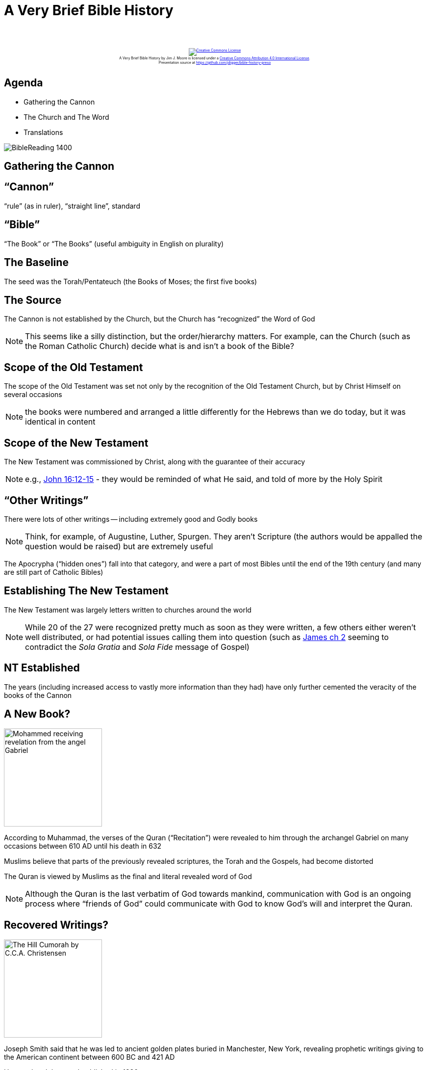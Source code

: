 [%notitle]
= A Very Brief Bible History
:imagesdir: images
:icons: font
:revealjs_width: "1200"
:revealjs_height: "768"
:revealjs_minScale: 0.2
:revealjs_maxScale: 2.0
:customcss: ./preso.css
:revealjs_theme: simple
:revealjs_history: true
:revealjs_transition: none
// :revealjs_controls: false

++++
<br/><br/><div class="content" style="display: flex; text-align: center;">
<p style="font-size: 0.5em; width: 100%"><a rel="license" href="http://creativecommons.org/licenses/by/4.0/">
<img alt="Creative Commons License" style="border-width:0" src="https://i.creativecommons.org/l/by/4.0/88x31.png" /></a>
<br /><span xmlns:dct="http://purl.org/dc/terms/" property="dct:title">A Very Brief Bible History</span> by
<span xmlns:cc="http://creativecommons.org/ns#" property="cc:attributionName">Jim J. Moore</span> is licensed under
a <a rel="license" href="http://creativecommons.org/licenses/by/4.0/">Creative Commons Attribution 4.0 International License</a>.<br />
Presentation source at <a xmlns:dct="http://purl.org/dc/terms/" href="https://github.com/jdigger/bible-history-preso" rel="dct:source">https://github.com/jdigger/bible-history-preso</a></p></div>
++++


== Agenda

* Gathering the Cannon
* The Church and The Word
* Translations

image::BibleReading_1400.jpeg[]

== Gathering the Cannon

== "`Cannon`"

"`rule`" (as in ruler), "`straight line`", standard

== "`Bible`"

"`The Book`" or "`The Books`" (useful ambiguity in English on plurality)

== The Baseline

The seed was the Torah/Pentateuch (the Books of Moses; the first five books)

== The Source

The Cannon is not established by the Church, but the Church has "`recognized`" the Word of God

[.smaller]
NOTE: This seems like a silly distinction, but the order/hierarchy matters. For example, can the Church (such as the Roman Catholic Church) decide what is and isn't a book of the Bible?

== Scope of the Old Testament

The scope of the Old Testament was set not only by the recognition of the Old Testament Church, but by Christ Himself on several occasions

[.smaller]
NOTE: the books were numbered and arranged a little differently for the Hebrews than we do today, but it was identical in content

== Scope of the New Testament

The New Testament was commissioned by Christ, along with the guarantee of their accuracy

[.smaller]
NOTE: e.g., https://www.biblegateway.com/passage/?search=John%2016:12-15&version=NIV[John 16:12-15] - they would be reminded of what He said, and told of more by the Holy Spirit

== "`Other Writings`"

There were lots of other writings -- including extremely good and Godly books

[.smaller]
NOTE: Think, for example, of Augustine, Luther, Spurgen. They aren't Scripture (the authors would be appalled the question would be raised) but are extremely useful

The Apocrypha ("`hidden ones`") fall into that category, and were a part of most Bibles until the end of the 19th century (and many are still part of Catholic Bibles)

== Establishing The New Testament

The New Testament was largely letters written to churches around the world

[.smaller]
NOTE: While 20 of the 27 were recognized pretty much as soon as they were written, a few others either weren't well distributed, or had potential issues calling them into question (such as https://www.biblegateway.com/passage/?search=James+2%3A14-26&version=NKJV[James ch 2] seeming to contradict the _Sola Gratia_ and _Sola Fide_ message of Gospel)

[%notitle]
== NT Established
The years (including increased access to vastly more information than they had) have only further cemented the veracity of the books of the Cannon


== A New Book?

image::Mohammed_receiving_revelation_from_the_angel_Gabriel.jpg[role="left",height="200px"]

According to Muhammad, the verses of the Quran ("`Recitation`") were revealed to him through the archangel Gabriel on many occasions between 610 AD until his death in 632

Muslims believe that parts of the previously revealed scriptures, the Torah and the Gospels, had become distorted

The Quran is viewed by Muslims as the final and literal revealed word of God

[.smaller]
NOTE: Although the Quran is the last verbatim of God towards mankind, communication with God is an ongoing process where "`friends of God`" could communicate with God to know God's will and interpret the Quran.

== Recovered Writings?

image::The_Hill_Cumorah_by_C.C.A._Christensen.jpeg[role="right",height="200px"]

Joseph Smith said that he was led to ancient golden plates buried in Manchester, New York, revealing prophetic writings giving to the American continent between 600 BC and 421 AD

He translated them and published in 1830

image::The_Book_of_Mormon-_An_Account_Written_by_the_Hand_of_Mormon_upon_Plates_Taken_from_the_Plates_of_Nephi.jpg[height="300px"]






















== The Church and The Word

== Our Citizenship

In his 22 volume masterpiece in the wake of Rome falling (410), Saint Augustine laid the foundations of our understanding of where our citizenship truly is

== What the Bible Says on Citizenship

[.smaller]
* https://www.biblegateway.com/passage/?search=John+18%3A36&version=NKJV[John 18:36] - Jesus answered, "`My kingdom is not of this world. If My kingdom were of this world, My servants would fight, so that I should not be delivered to the Jews; but now My kingdom is not from here.`"

[.smaller]
WARNING: Great, but while we're living in THIS world, how are we to live?

[.smaller]
* https://www.biblegateway.com/passage/?search=Romans+13%3A1-7&version=NKJV[Romans 13:1-7] - Let every soul be subject to the governing authorities. For there is no authority except from God, and the authorities that exist are appointed by God. Therefore whoever resists the authority resists the ordinance of God, and those who resist will [a]bring judgment on themselves. For rulers are not a terror to good works, but to evil. Do you want to be unafraid of the authority? Do what is good, and you will have praise from the same. For he is God's minister to you for good. But if you do evil, be afraid; for he does not bear the sword in vain; for he is God's minister, an avenger to execute wrath on him who practices evil. Therefore you must be subject, not only because of wrath but also for conscience's sake. For because of this you also pay taxes, for they are God's ministers attending continually to this very thing. Render therefore to all their due: taxes to whom taxes are due, customs to whom customs, fear to whom fear, honor to whom honor.

[.smaller]
WARNING: But what about when the governing authorities have fallen? Isn't it a good opportunity to build new Godly ones? Shouldn't taxes etc be used for Godly purposes?

== Joining With Christ and His Church

The Church, of which Christ is the head, is the earthly manifestation of Christ

As such, the best way to join with Christ is to join with the Church

== The Rise Christendom

This was the seed for "`Christendom`" -- with "`The Church`" becoming a unifying worldly governing authority

[%notitle]
== Church Governance

_... a quick diversion into how Church governance became defined ..._

== The Start of Unity

During the period between the Old Testament and the New Testament, Alexander the Great conquered and "`Hellenized`" a large chunk of Europe, Africa, and Asia. This brought political, trade, language, etc. unity throughout the region.

His teacher, Aristotle, had developed the basis for what we now call Logic and Science, bringing unity to thought and understanding not only this world, but the next. (Which https://www.biblegateway.com/passage/?search=John+1%3A1-13&version=NKJV[John 1] famously leans heavily on.)

== Rise of Rome

When Rome took over, they kept and expanded what Alexander and Aristotle had done

image::2016spring_roman-empire-reconsidered_1920x1080.jpeg[height="400px"]

== Rich Soil for the Gospel

image::tower-of-babel-smetekscience-photo-library.jpeg[role="right",height="200px"]

God used the evils of the Greeks and the Romans to prepare the way, "`undoing`" Babel so that His Word could spread rapidly and clearly throughout the the world

== Emperor Constantine the Great

* Before his conversion in 312, Christianity had a "`strained`" relationship with the Empire, but now it was favored
* He was the one that called for the Council of Nicaea (in 325) to unify Christian doctrine, leading to the Nicaean Creed
* He moved the capitol from Rome to Byzantium (which he renamed to Constantinople, and is now known as Istanbul in modern Turkey)

IMPORTANT: That move is generally seen as the shift from the Roman Empire to the Byzantine Empire, and the split between "`classical antiquity`" to the "`Middle Ages`"

== The Holy Episcopal Sees (Jurisdictions)

image::Pentarchy_565_CE.png[role="right",height="500px"]
There were five major episcopal sees of the Roman Empire: Rome, Constantinople, Alexandria, Antioch, and Jerusalem

== Islamic Conquests Change the Map

image::Pentarchy_year_1000.jpg[role="right",height="420px"]
The Islamic conquests of Alexandria, Jerusalem, and Antioch in the 7th century left Rome and Constantinople as the only major Christian communities left

== The Holy Roman Empire

The Holy Roman Empire officially started when Charlemagne reconquered much of Europe and was crowned Emperor by the Pope on Christmas Day, 800 AD

He explicitly wanted to recreate the imperial rule of the Caesars and the building on earth of St. Augustine's City of God

== A Strained Relationship

To say things got merely "`extremely complex`" is a huge understatement, but that quickly led to strains between the East and West

[.smaller]
NOTE: Ever wonder why is it that the Gospels were all written in Greek during the height of the "`actual`" Roman empire, but when we in the West think of "`the language of the Church`" -- including for "`ancient`" documents -- it's always Latin?

[.smaller]
NOTE: Or why, even though the vast, vast majority of scholarship, trade, etc. happened in Constantinople and that region, that Rome largely "`took over`"?

== The Eastern Orthodox Church

image::Ayasofya_2006-1.jpeg[role="left",height="440px"]
In 1040 AD, as the Eastern Patriarch was preparing to celebrate the Lord's Supper, the Pope's representative entered the cathedral and placed a letter on the altar, excommunicating the Patriarch and all who followed him

That "`officially`" created the Eastern Orthodox Church

[%notitle]
== Church Governance return

_... back to doctrines about the Bible ..._

== Knowing God

Just as Christ acts as the principle interpreter of God for the Church, so the Church acts as the principle interpreter of Christ for the Christian

[.smaller]
NOTE: Christ sent the Holy Spirit to do that work, which Augustine fully affirmed, but that's so intangible that it becomes a very practical problem of knowing who's led by the Spirit and who's led by a demon. So the Church would be the arbiter and teacher of how to understand the Spirit's guidance.

== Infallibility of the Catholic Church

image::Lusenberg-Virgin.jpg[role="right",height="500px"]
This gave rise over the centuries to the doctrine of the "`infallibility`" of the Catholic Church, further cementing that the individual could *only* understand the Bible by way of the Church

== Church Doctrines

There is a tremendous amount of the Gospel that is not word-for-word explicit in the Bible, but still expressed by the Word

This "`distillation`" of what the Word teaches is what's known as Church Doctrine

[.smaller]
NOTE: A prime example would be the Trinity, which would be formally declared as we understand it in the https://www.crcna.org/welcome/beliefs/creeds/nicene-creed[Nicene Creed]

image::Shield-Trinity-Scutum-Fidei-variations.png[height="200px"]

== Doctrinal Differences

There have always been disagreements on doctrine. One of the earliest and most pervasive (and still enormously influential) was Gnosticism. (e.g., https://www.biblegateway.com/passage/?search=1+Timothy+6%3A20-21&version=NKJV[1 Timothy 6:20-21], https://www.biblegateway.com/passage/?search=Colossians+2%3A8&version=NKJV[Colossians 2:8])

This is why the Church has always had Councils and the like to hold each other accountable to the Word, as https://www.biblegateway.com/passage/?search=Galatians%202&version=NKJV[Paul did with Peter].

[.smaller]
NOTE: The most famous "`recent`" Council for our modern world was the Council of Trent (1543), which formally removed any chance of reconciliation between the Catholic and Reformation churches. It explicitly condemned the doctrines rediscovered by Luther, Calvin, etc that had gotten corrupted in the Catholic Church over the centuries.

== Font of Knowledge

Since the church was about the only keeper of any of the knowledge that had come before -- and actively repressed anything that it thought would be potentially frivolous or dangerous -- it had a monopoly on effectively ALL learning

== Knowing Better

Not only was it unwise to question Catholic teachings because of possible damnation (or persecution), but because the church likely *_really did_* know better than you

Over the course of over a thousand years that dependency ingrained a tremendous amount of fundamental faith in the "`presumptive authority`" of the church's teachings

== Unthinkable

The church had an answer for everything (especially once Scholasticism came on the scene), so seeking an answer from anywhere other than established church teachings on the subject was -- very literally -- unthinkable

























== Translations

image::Collection_of_Bibles_and_New_Testaments.jpg[height="500px"]

== The  Vulgate (382)

image::310px-Domenico_Ghirlandaio_-_St_Jerome_in_his_study.jpg[role="left",height="200px"]
image::503px-Gutenberg_bible_Old_Testament_Epistle_of_St_Jerome.jpg[role="right",height="200px"]
St. Jerome's collection and translation of the Bible into Latin was by far the best the Western Church had for a thousand years

* This is what Gutenberg printed (1450s)
* The Council of Trent (1545-1563) declared it to be the authentic version of the Bible, even though well before then scholars such as Erasmus had been showing issues with it based on the archeology and scholarship of the Renaissance

[.smaller]
NOTE: This is still the official Bible of the Latin Church, though the current one (1979) is the _Nova Vulgata_

== The Black Death (1346-1353)

image::Blackdeath2.gif[role="left",height="300px"]

image::Danse_macabre_by_Michael_Wolgemut.png[role="right",height="300px"]

The Black Death wiped out ⅓-½ of the population of Europe (ranging as "`low`" as 25% to as high as 80% depending on the the region)

[.smaller]
NOTE: The worst known pandemic in history, the main driver -- the bubonic plague -- still exists, and there have been outbreaks in this (the 21st) century


== Wycliffe (1384)

image::John_Wycliffe_at_work.jpg[role="left",height="300px"]
John Wycliffe translated the Vulgate into English so the common person could read it

Not only was it then clear that Church practice did not match the Word, the recovery of better sources showed that it was far worse than anyone thought

== Fighting Heresy

image::963px-Wycliffe_bones_Foxe.jpg[role="right",height="400px"]
Wycliffe was declared a heretic at the Council of Constance in 1415 -- that all his works should be burned. The Church passed a ruling that anyone who read the Scriptures in English "`would forfeit land, cattle, life and goods from their heirs forever.`"

[.smaller]
While he escaped capture (he said the king was Christ's vicar, not the Pope, getting the protection he needed), but his remains were later exhumed and burned

The Spanish Inquisition was established in 1478 and would remain in force until 1834, more than 350 years later.

== Becoming Increasingly Obvious The World Is Not What We Thought

* Copernicus and Leonardo da Vinci were Luther's contemporaries
* Emperor Charles V has conquistadors conquering the New World and had Magellan circumventing the globe, and France was allied with the Ottomans
* Advances in archeology, science, literature (Utopia, Shakespeare, The Prince, etc), the growing power and wealth of the middle-class...

== Luther's Translation

image::485px-Statue_of_Martin_Luther,_St._Mary's_Church,_Mitte,_Berlin.jpg[role="left",height="500px"]
The next major translation was Luther's into German

[.smaller]
NOTE: focussing on English translations, but obviously this gets into the Reformation, which is a MUCH larger topic...

== Tyndale

William Tyndale was Luther's contemporary and used many of the same sources as Luther to help create his English version, which became the first English Bible with the benefit of the printing press

[.smaller]
NOTE: Tyndale had to do his work under the protection of German princes, though he was eventually captured, tortured, strangled, and his body burned at the stake.

== The "`Great Bible`"

Miles Coverdale, an assistant of Tyndale, completed his work and published The Great Bible (1535) at the time of Henry VIII, which was approved by the Church of England

[.smaller]
NOTE: This later became the Bishop's Bible

== The Geneva Bible

A later revision of the Great Bible was the Geneva Bible, which used increasingly better scholarship of sources.

Not approved by the Church of England, it became the Bible of the Reformed churches (such of the Pilgrims and Puritans), Shakespeare, and the common man.

== The King James Version

The King James Version was commissioned to resolve the differences between the Bishop's Bible and the Geneva Bible.

With relatively minor revisions, it survived *four centuries* as *_the_* English translation, combining accuracy with beauty of expression.

== The 20th Century

By the middle of the 20th century, increased scholarship/sources and changes in the English language have produced a number of new translations












== Conclusion

[%notitle]
== The Word Is Preserved

image::Jesus_receiving_sinner.jpg[role="right",height="500px"]
Throughout the centuries, the Word of God has stood constant, withstanding attacks from within and without the Church

Even through enormous dark times, https://www.biblegateway.com/passage/?search=Genesis+50%3A20&version=NKJV[He has turned Man's evil to His good]

It is now for our time and generation to pass on the message and heritage of Salvation that He has given us














== Discussion

* How can we be so confident we have received the Word of God, especially in light of Gnosticism, the Quran, the Book of Mormon, Scientism, etc? (e.g., https://www.biblegateway.com/passage/?search=Psalm+119%3A105&version=NKJV[Psalm 119:105], https://www.biblegateway.com/passage/?search=1%20John%204&version=NKJV[1 John 4], https://www.biblegateway.com/passage/?search=2+Corinthians+11%3A13-15&version=NKJV[2 Corinthians 11:13-15], https://www.biblegateway.com/passage/?search=Acts+17%3A10-11&version=NKJV[Acts 17:10-11], https://www.biblegateway.com/passage/?search=2+John+1%3A7-11&version=NKJV[2 John 1:7-11])
* Which is worse: A psychopath, or a heretic? (e.g., https://www.biblegateway.com/passage/?search=Matthew+10:28&version=NKJV[Matthew 10:28], https://www.biblegateway.com/passage/?search=Luke+12:4&version=NKJV[Luke 12:4], https://www.biblegateway.com/passage/?search=Leviticus+24:14-16&version=NKJV[Leviticus 24:14-16], https://www.biblegateway.com/passage/?search=Matthew+18%3A15-17&version=NKJV[Matthew 18:15-17])


